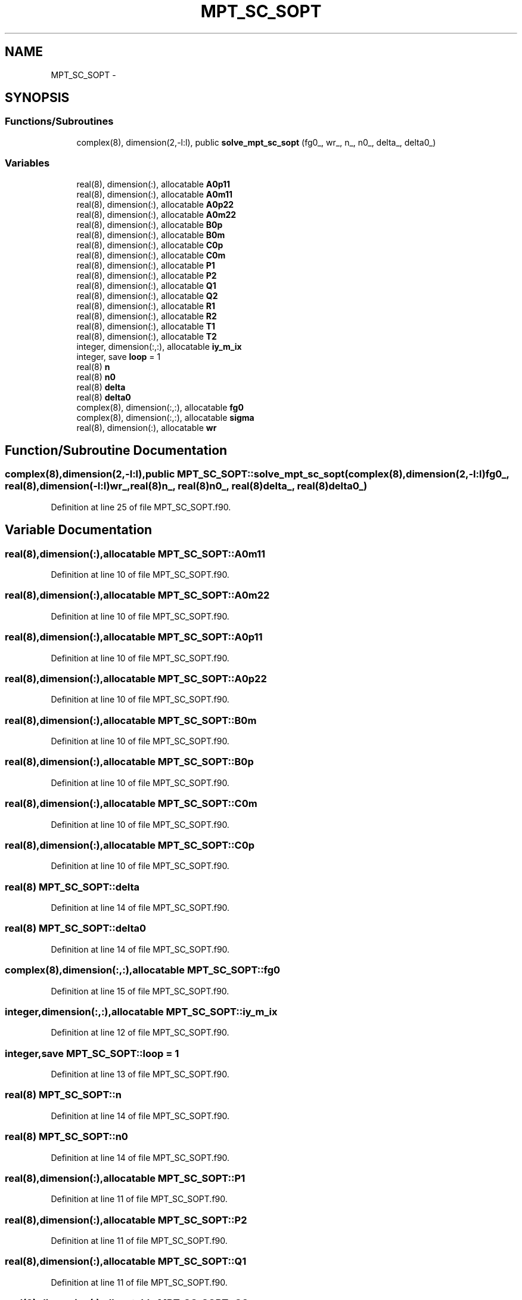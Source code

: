 .TH "MPT_SC_SOPT" 3 "Tue Nov 8 2011" "Version 0.1" "IPT solution of DMFT" \" -*- nroff -*-
.ad l
.nh
.SH NAME
MPT_SC_SOPT \- 
.SH SYNOPSIS
.br
.PP
.SS "Functions/Subroutines"

.in +1c
.ti -1c
.RI "complex(8), dimension(2,-l:l), public \fBsolve_mpt_sc_sopt\fP (fg0_, wr_, n_, n0_, delta_, delta0_)"
.br
.in -1c
.SS "Variables"

.in +1c
.ti -1c
.RI "real(8), dimension(:), allocatable \fBA0p11\fP"
.br
.ti -1c
.RI "real(8), dimension(:), allocatable \fBA0m11\fP"
.br
.ti -1c
.RI "real(8), dimension(:), allocatable \fBA0p22\fP"
.br
.ti -1c
.RI "real(8), dimension(:), allocatable \fBA0m22\fP"
.br
.ti -1c
.RI "real(8), dimension(:), allocatable \fBB0p\fP"
.br
.ti -1c
.RI "real(8), dimension(:), allocatable \fBB0m\fP"
.br
.ti -1c
.RI "real(8), dimension(:), allocatable \fBC0p\fP"
.br
.ti -1c
.RI "real(8), dimension(:), allocatable \fBC0m\fP"
.br
.ti -1c
.RI "real(8), dimension(:), allocatable \fBP1\fP"
.br
.ti -1c
.RI "real(8), dimension(:), allocatable \fBP2\fP"
.br
.ti -1c
.RI "real(8), dimension(:), allocatable \fBQ1\fP"
.br
.ti -1c
.RI "real(8), dimension(:), allocatable \fBQ2\fP"
.br
.ti -1c
.RI "real(8), dimension(:), allocatable \fBR1\fP"
.br
.ti -1c
.RI "real(8), dimension(:), allocatable \fBR2\fP"
.br
.ti -1c
.RI "real(8), dimension(:), allocatable \fBT1\fP"
.br
.ti -1c
.RI "real(8), dimension(:), allocatable \fBT2\fP"
.br
.ti -1c
.RI "integer, dimension(:,:), allocatable \fBiy_m_ix\fP"
.br
.ti -1c
.RI "integer, save \fBloop\fP = 1"
.br
.ti -1c
.RI "real(8) \fBn\fP"
.br
.ti -1c
.RI "real(8) \fBn0\fP"
.br
.ti -1c
.RI "real(8) \fBdelta\fP"
.br
.ti -1c
.RI "real(8) \fBdelta0\fP"
.br
.ti -1c
.RI "complex(8), dimension(:,:), allocatable \fBfg0\fP"
.br
.ti -1c
.RI "complex(8), dimension(:,:), allocatable \fBsigma\fP"
.br
.ti -1c
.RI "real(8), dimension(:), allocatable \fBwr\fP"
.br
.in -1c
.SH "Function/Subroutine Documentation"
.PP 
.SS "complex(8),dimension(2,-l:l),public MPT_SC_SOPT::solve_mpt_sc_sopt (complex(8),dimension(2,-l:l)fg0_, real(8),dimension(-l:l)wr_, real(8)n_, real(8)n0_, real(8)delta_, real(8)delta0_)"
.PP
Definition at line 25 of file MPT_SC_SOPT.f90.
.SH "Variable Documentation"
.PP 
.SS "real(8),dimension(:),allocatable \fBMPT_SC_SOPT::A0m11\fP"
.PP
Definition at line 10 of file MPT_SC_SOPT.f90.
.SS "real(8),dimension(:),allocatable \fBMPT_SC_SOPT::A0m22\fP"
.PP
Definition at line 10 of file MPT_SC_SOPT.f90.
.SS "real(8),dimension(:),allocatable \fBMPT_SC_SOPT::A0p11\fP"
.PP
Definition at line 10 of file MPT_SC_SOPT.f90.
.SS "real(8),dimension(:),allocatable \fBMPT_SC_SOPT::A0p22\fP"
.PP
Definition at line 10 of file MPT_SC_SOPT.f90.
.SS "real(8),dimension(:),allocatable \fBMPT_SC_SOPT::B0m\fP"
.PP
Definition at line 10 of file MPT_SC_SOPT.f90.
.SS "real(8),dimension(:),allocatable \fBMPT_SC_SOPT::B0p\fP"
.PP
Definition at line 10 of file MPT_SC_SOPT.f90.
.SS "real(8),dimension(:),allocatable \fBMPT_SC_SOPT::C0m\fP"
.PP
Definition at line 10 of file MPT_SC_SOPT.f90.
.SS "real(8),dimension(:),allocatable \fBMPT_SC_SOPT::C0p\fP"
.PP
Definition at line 10 of file MPT_SC_SOPT.f90.
.SS "real(8) \fBMPT_SC_SOPT::delta\fP"
.PP
Definition at line 14 of file MPT_SC_SOPT.f90.
.SS "real(8) \fBMPT_SC_SOPT::delta0\fP"
.PP
Definition at line 14 of file MPT_SC_SOPT.f90.
.SS "complex(8),dimension(:,:),allocatable \fBMPT_SC_SOPT::fg0\fP"
.PP
Definition at line 15 of file MPT_SC_SOPT.f90.
.SS "integer,dimension(:,:),allocatable \fBMPT_SC_SOPT::iy_m_ix\fP"
.PP
Definition at line 12 of file MPT_SC_SOPT.f90.
.SS "integer,save \fBMPT_SC_SOPT::loop\fP = 1"
.PP
Definition at line 13 of file MPT_SC_SOPT.f90.
.SS "real(8) \fBMPT_SC_SOPT::n\fP"
.PP
Definition at line 14 of file MPT_SC_SOPT.f90.
.SS "real(8) \fBMPT_SC_SOPT::n0\fP"
.PP
Definition at line 14 of file MPT_SC_SOPT.f90.
.SS "real(8),dimension(:),allocatable \fBMPT_SC_SOPT::P1\fP"
.PP
Definition at line 11 of file MPT_SC_SOPT.f90.
.SS "real(8),dimension(:),allocatable \fBMPT_SC_SOPT::P2\fP"
.PP
Definition at line 11 of file MPT_SC_SOPT.f90.
.SS "real(8),dimension(:),allocatable \fBMPT_SC_SOPT::Q1\fP"
.PP
Definition at line 11 of file MPT_SC_SOPT.f90.
.SS "real(8),dimension(:),allocatable \fBMPT_SC_SOPT::Q2\fP"
.PP
Definition at line 11 of file MPT_SC_SOPT.f90.
.SS "real(8),dimension(:),allocatable \fBMPT_SC_SOPT::R1\fP"
.PP
Definition at line 11 of file MPT_SC_SOPT.f90.
.SS "real(8),dimension(:),allocatable \fBMPT_SC_SOPT::R2\fP"
.PP
Definition at line 11 of file MPT_SC_SOPT.f90.
.SS "complex(8),dimension(:,:),allocatable \fBMPT_SC_SOPT::sigma\fP"
.PP
Definition at line 15 of file MPT_SC_SOPT.f90.
.SS "real(8),dimension(:),allocatable \fBMPT_SC_SOPT::T1\fP"
.PP
Definition at line 11 of file MPT_SC_SOPT.f90.
.SS "real(8),dimension(:),allocatable \fBMPT_SC_SOPT::T2\fP"
.PP
Definition at line 11 of file MPT_SC_SOPT.f90.
.SS "real(8),dimension(:),allocatable \fBMPT_SC_SOPT::wr\fP"
.PP
Definition at line 16 of file MPT_SC_SOPT.f90.
.SH "Author"
.PP 
Generated automatically by Doxygen for IPT solution of DMFT from the source code.
